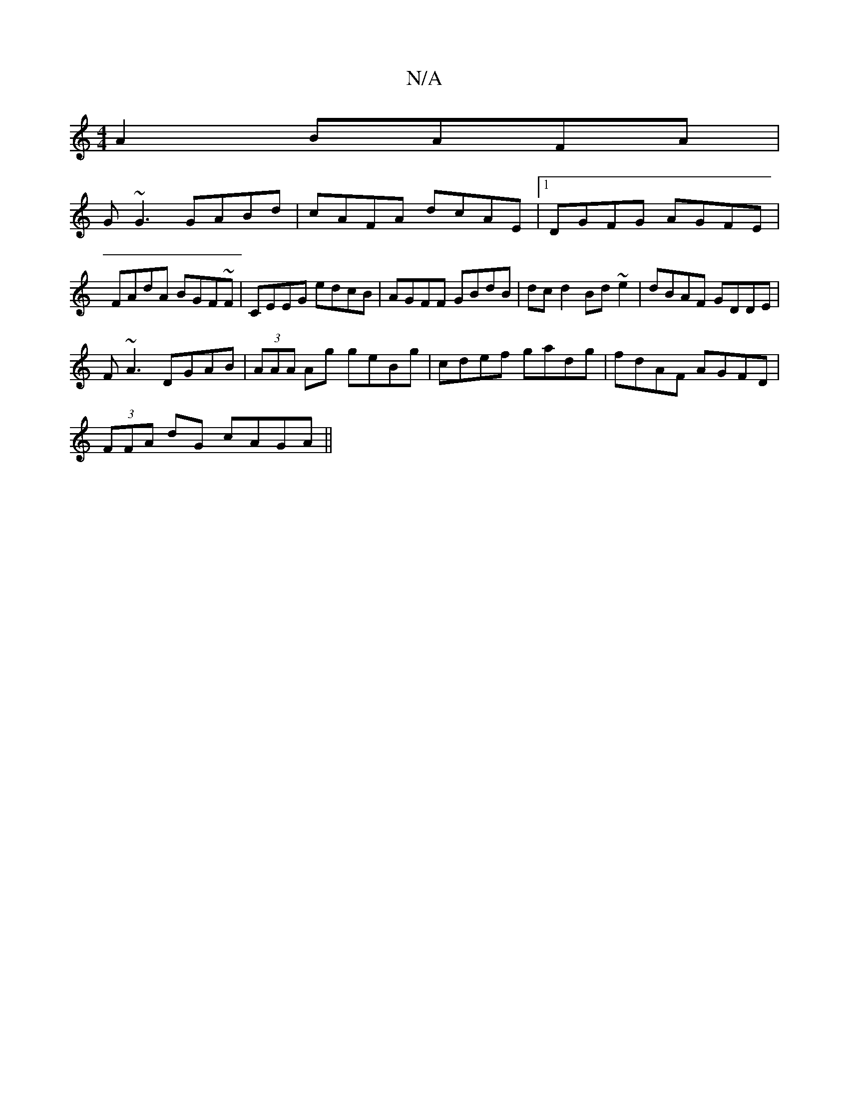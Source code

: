 X:1
T:N/A
M:4/4
R:N/A
K:Cmajor
A2 BAFA|
G~G3 GABd|cAFA dcAE|1 DGFG AGFE|FAdA BGF~F|CEEG edcB|AGFF GBdB|dc d2 Bd~e2|dBAF GDDE|
F~A3 DGAB|(3AAA Ag geBg|cdef gadg|fdAF AGFD|
(3FFA dG cAGA||

FAFA|GFGA G/F/G AA|G=FD^F DFFA |
DBAF FE~E2